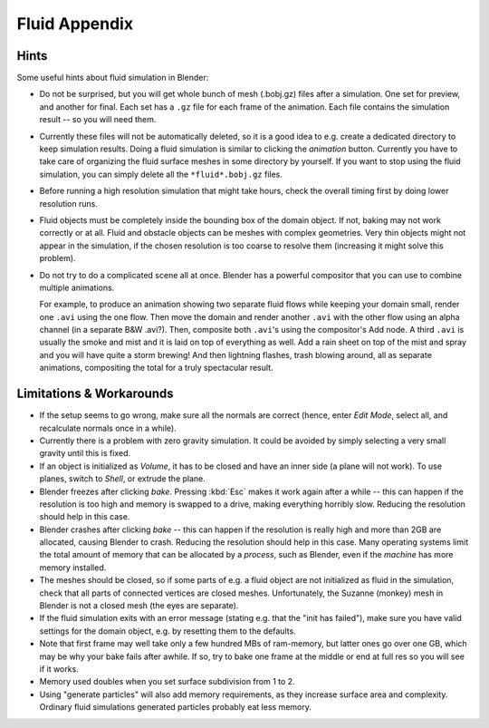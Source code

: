 ..    TODO/Review: {{review|text=check see-also and external links}}.

**************
Fluid Appendix
**************

Hints
=====

Some useful hints about fluid simulation in Blender:

- Do not be surprised, but you will get whole bunch of mesh (.bobj.gz) files after a simulation.
  One set for preview, and another for final.
  Each set has a ``.gz`` file for each frame of the animation.
  Each file contains the simulation result -- so you will need them.
- Currently these files will not be automatically deleted, so it is a good idea to e.g.
  create a dedicated directory to keep simulation results.
  Doing a fluid simulation is similar to clicking the *animation* button.
  Currently you have to take care of organizing the fluid surface meshes in some directory by yourself.
  If you want to stop using the fluid simulation, you can simply delete all the ``*fluid*.bobj.gz`` files.
- Before running a high resolution simulation that might take hours,
  check the overall timing first by doing lower resolution runs.
- Fluid objects must be completely inside the bounding box of the domain object.
  If not, baking may not work correctly or at all.
  Fluid and obstacle objects can be meshes with complex geometries.
  Very thin objects might not appear in the simulation,
  if the chosen resolution is too coarse to resolve them (increasing it might solve this problem).
- Do not try to do a complicated scene all at once.
  Blender has a powerful compositor that you can use to combine multiple animations.

  For example, to produce an animation showing two separate fluid flows while keeping your domain small,
  render one ``.avi`` using the one flow. Then move the domain and render another ``.avi``
  with the other flow using an alpha channel (in a separate B&W .avi?).
  Then, composite both ``.avi``\ 's using the compositor's Add node.
  A third ``.avi`` is usually the smoke and mist and it is laid on top of everything as well.
  Add a rain sheet on top of the mist and spray and you will have quite a storm brewing! And then lightning flashes,
  trash blowing around, all as separate animations, compositing the total for a truly spectacular result.


Limitations & Workarounds
=========================

- If the setup seems to go wrong, make sure all the normals are correct (hence,
  enter *Edit Mode*, select all, and recalculate normals once in a while).
- Currently there is a problem with zero gravity simulation.
  It could be avoided by simply selecting a very small gravity until this is fixed.
- If an object is initialized as *Volume*, it has to be closed and have an inner side
  (a plane will not work). To use planes, switch to *Shell*, or extrude the plane.
- Blender freezes after clicking *bake*.
  Pressing :kbd:`Esc` makes it work again after a while --
  this can happen if the resolution is too high and memory is swapped to a drive,
  making everything horribly slow. Reducing the resolution should help in this case.
- Blender crashes after clicking *bake* --
  this can happen if the resolution is really high and more than 2GB are allocated, causing Blender to crash.
  Reducing the resolution should help in this case.
  Many operating systems limit the total amount of memory that can be allocated by a *process*,
  such as Blender, even if the *machine* has more memory installed.
- The meshes should be closed, so if some parts of e.g.
  a fluid object are not initialized as fluid in the simulation,
  check that all parts of connected vertices are closed meshes. Unfortunately,
  the Suzanne (monkey) mesh in Blender is not a closed mesh (the eyes are separate).
- If the fluid simulation exits with an error message (stating e.g. that the "init has failed"),
  make sure you have valid settings for the domain object, e.g. by resetting them to the defaults.
- Note that first frame may well take only a few hundred MBs of ram-memory,
  but latter ones go over one GB, which may be why your bake fails after awhile.
  If so, try to bake one frame at the middle or end at full res so you will see if it works.
- Memory used doubles when you set surface subdivision from 1 to 2.
- Using "generate particles" will also add memory requirements, as they increase surface area and complexity.
  Ordinary fluid simulations generated particles probably eat less memory.
